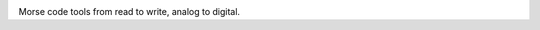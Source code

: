 .. image:: https://www.travis-ci.org/Jdsleppy/sweetmorse.svg?branch=master
    :target: https://www.travis-ci.org/Jdsleppy/sweetmorse

Morse code tools from read to write, analog to digital.
